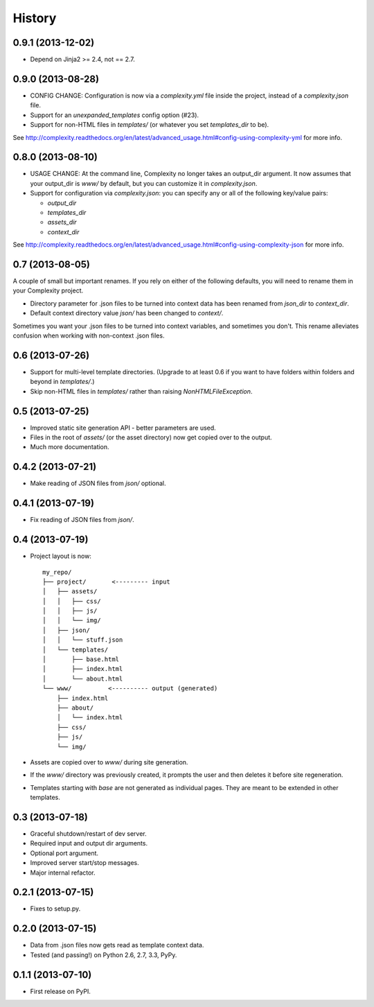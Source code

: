 .. :changelog:

History
-------

0.9.1 (2013-12-02)
++++++++++++++++++

* Depend on Jinja2 >= 2.4, not == 2.7.

0.9.0 (2013-08-28)
++++++++++++++++++

* CONFIG CHANGE: Configuration is now via a `complexity.yml` file inside the
  project, instead of a `complexity.json` file.
* Support for an `unexpanded_templates` config option (#23).
* Support for non-HTML files in `templates/` (or whatever you set
  `templates_dir` to be).

See http://complexity.readthedocs.org/en/latest/advanced_usage.html#config-using-complexity-yml
for more info.

0.8.0 (2013-08-10)
++++++++++++++++++

* USAGE CHANGE: At the command line, Complexity no longer takes an output_dir
  argument. It now assumes that your output_dir is `www/` by default, but you
  can customize it in `complexity.json`.
* Support for configuration via `complexity.json`: you can specify any or all
  of the following key/value pairs:

  - `output_dir`
  - `templates_dir`
  - `assets_dir`
  - `context_dir`

See http://complexity.readthedocs.org/en/latest/advanced_usage.html#config-using-complexity-json
for more info.

0.7 (2013-08-05)
++++++++++++++++

A couple of small but important renames. If you rely on either of the following
defaults, you will need to rename them in your Complexity project.

* Directory parameter for .json files to be turned into context data has been
  renamed from `json_dir` to `context_dir`.
* Default context directory value `json/` has been changed to `context/`.

Sometimes you want your .json files to be turned into context variables, and
sometimes you don't. This rename alleviates confusion when working with
non-context .json files.

0.6 (2013-07-26)
++++++++++++++++

* Support for multi-level template directories. (Upgrade to at least 0.6 if
  you want to have folders within folders and beyond in `templates/`.)
* Skip non-HTML files in `templates/` rather than raising `NonHTMLFileException`.

0.5 (2013-07-25)
++++++++++++++++

* Improved static site generation API - better parameters are used.
* Files in the root of `assets/` (or the asset directory) now get copied over to the output.
* Much more documentation.

0.4.2 (2013-07-21)
++++++++++++++++++

* Make reading of JSON files from `json/` optional.

0.4.1 (2013-07-19)
++++++++++++++++++

* Fix reading of JSON files from `json/`.

0.4 (2013-07-19)
++++++++++++++++++

* Project layout is now::

    my_repo/
    ├── project/       <--------- input
    │   ├── assets/
    │   │   ├── css/
    │   │   ├── js/
    │   │   └── img/
    │   ├── json/
    │   │   └── stuff.json
    │   └── templates/
    │       ├── base.html
    │       ├── index.html
    │       └── about.html
    └── www/          <---------- output (generated)
        ├── index.html
        ├── about/
        │   └── index.html
        ├── css/
        ├── js/
        └── img/

* Assets are copied over to `www/` during site generation.
* If the `www/` directory was previously created, it prompts the user and then
  deletes it before site regeneration.
* Templates starting with `base` are not generated as individual pages. They
  are meant to be extended in other templates.

0.3 (2013-07-18)
++++++++++++++++++

* Graceful shutdown/restart of dev server.
* Required input and output dir arguments.
* Optional port argument.
* Improved server start/stop messages.
* Major internal refactor.

0.2.1 (2013-07-15)
+++++++++++++++++++

* Fixes to setup.py.

0.2.0 (2013-07-15)
+++++++++++++++++++

* Data from .json files now gets read as template context data.
* Tested (and passing!) on Python 2.6, 2.7, 3.3, PyPy.

0.1.1 (2013-07-10)
++++++++++++++++++

* First release on PyPI.
